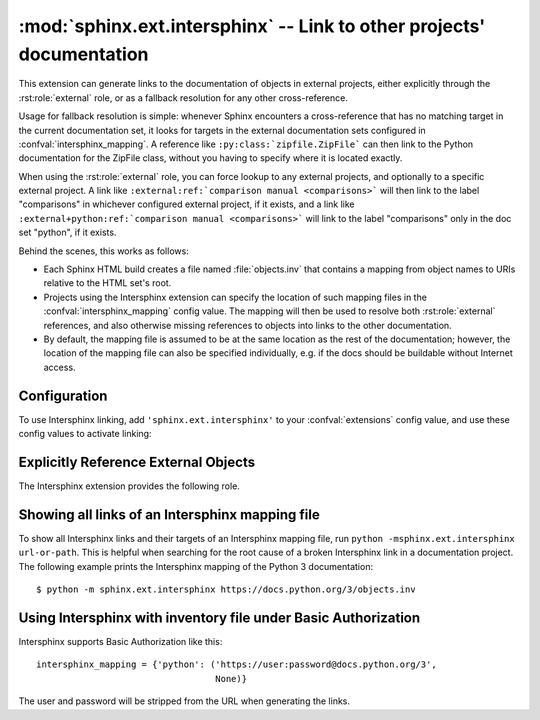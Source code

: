 :mod:`sphinx.ext.intersphinx` -- Link to other projects' documentation
======================================================================

.. module:: sphinx.ext.intersphinx
   :synopsis: Link to other Sphinx documentation.

.. index:: pair: automatic; linking

.. versionadded:: 0.5

This extension can generate links to the documentation of objects in external
projects, either explicitly through the :rst:role:`external` role, or as a
fallback resolution for any other cross-reference.

Usage for fallback resolution is simple: whenever Sphinx encounters a
cross-reference that has no matching target in the current documentation set,
it looks for targets in the external documentation sets configured in
:confval:`intersphinx_mapping`.  A reference like
``:py:class:`zipfile.ZipFile``` can then link to the Python documentation
for the ZipFile class, without you having to specify where it is located
exactly.

When using the :rst:role:`external` role, you can force lookup to any external
projects, and optionally to a specific external project.
A link like ``:external:ref:`comparison manual <comparisons>``` will then link
to the label "comparisons" in whichever configured external project, if it
exists,
and a link like ``:external+python:ref:`comparison manual <comparisons>``` will
link to the label "comparisons" only in the doc set "python", if it exists.

Behind the scenes, this works as follows:

* Each Sphinx HTML build creates a file named :file:`objects.inv` that contains
  a mapping from object names to URIs relative to the HTML set's root.

* Projects using the Intersphinx extension can specify the location of such
  mapping files in the :confval:`intersphinx_mapping` config value.  The mapping
  will then be used to resolve both :rst:role:`external` references, and also
  otherwise missing references to objects into links to the other documentation.

* By default, the mapping file is assumed to be at the same location as the rest
  of the documentation; however, the location of the mapping file can also be
  specified individually, e.g. if the docs should be buildable without Internet
  access.


Configuration
-------------

To use Intersphinx linking, add ``'sphinx.ext.intersphinx'`` to your
:confval:`extensions` config value, and use these config values to activate
linking:

.. confval:: intersphinx_mapping

   This config value contains the locations and names of other projects that
   should be linked to in this documentation.

   Relative local paths for target locations are taken as relative to the base
   of the built documentation, while relative local paths for inventory
   locations are taken as relative to the source directory.

   When fetching remote inventory files, proxy settings will be read from
   the ``$HTTP_PROXY`` environment variable.

   **Format**

   .. versionadded:: 1.0

   A dictionary mapping unique identifiers to a tuple ``(target, inventory)``.
   Each ``target`` is the base URI of a foreign Sphinx documentation set and can
   be a local path or an HTTP URI.  The ``inventory`` indicates where the
   inventory file can be found: it can be ``None`` (an :file:`objects.inv` file
   at the same location as the base URI) or another local file path or a full
   HTTP URI to an inventory file.

   The unique identifier can be used in the :rst:role:`external` role, so that
   it is clear which intersphinx set the target belongs to.  A link like
   ``external:python+ref:`comparison manual <comparisons>``` will link to the
   label "comparisons" in the doc set "python", if it exists.

   **Example**

   To add links to modules and objects in the Python standard library
   documentation, use::

      intersphinx_mapping = {'python': ('https://docs.python.org/3', None)}

   This will download the corresponding :file:`objects.inv` file from the
   Internet and generate links to the pages under the given URI.  The downloaded
   inventory is cached in the Sphinx environment, so it must be re-downloaded
   whenever you do a full rebuild.

   A second example, showing the meaning of a non-``None`` value of the second
   tuple item::

      intersphinx_mapping = {'python': ('https://docs.python.org/3',
                                        'python-inv.txt')}

   This will read the inventory from :file:`python-inv.txt` in the source
   directory, but still generate links to the pages under
   ``https://docs.python.org/3``.  It is up to you to update the inventory file
   as new objects are added to the Python documentation.

   **Multiple targets for the inventory**

   .. versionadded:: 1.3

   Alternative files can be specified for each inventory. One can give a
   tuple for the second inventory tuple item as shown in the following
   example. This will read the inventory iterating through the (second)
   tuple items until the first successful fetch. The primary use case for
   this to specify mirror sites for server downtime of the primary
   inventory::

      intersphinx_mapping = {'python': ('https://docs.python.org/3',
                                        (None, 'python-inv.txt'))}

   For a set of books edited and tested locally and then published
   together, it could be helpful to try a local inventory file first,
   to check references before publication::

      intersphinx_mapping = {
          'otherbook':
              ('https://myproj.readthedocs.io/projects/otherbook/en/latest',
                  ('../../otherbook/build/html/objects.inv', None)),
      }

.. confval:: intersphinx_cache_limit

   The maximum number of days to cache remote inventories.  The default is
   ``5``, meaning five days.  Set this to a negative value to cache inventories
   for unlimited time.

.. confval:: intersphinx_timeout

   The number of seconds for timeout.  The default is ``None``, meaning do not
   timeout.

   .. note::

      timeout is not a time limit on the entire response download; rather, an
      exception is raised if the server has not issued a response for timeout
      seconds.

.. confval:: intersphinx_disabled_reftypes

   .. versionadded:: 4.3

   .. versionchanged:: 5.0

      Changed default value from an empty list to ``['std:doc']``.

   A list of strings being either:

   - the name of a specific reference type in a domain,
     e.g., ``std:doc``, ``py:func``, or ``cpp:class``,
   - the name of a domain, and a wildcard, e.g.,
     ``std:*``, ``py:*``, or ``cpp:*``, or
   - simply a wildcard ``*``.

   The default value is ``['std:doc']``.

   When a non-:rst:role:`external` cross-reference is being resolved by
   intersphinx, skip resolution if it matches one of the specifications in this
   list.

   For example, with ``intersphinx_disabled_reftypes = ['std:doc']``
   a cross-reference ``:doc:`installation``` will not be attempted to be
   resolved by intersphinx, but ``:external+otherbook:doc:`installation``` will
   be attempted to be resolved in the inventory named ``otherbook`` in
   :confval:`intersphinx_mapping`.
   At the same time, all cross-references generated in, e.g., Python,
   declarations will still be attempted to be resolved by intersphinx.

   If ``*`` is in the list of domains, then no non-:rst:role:`external`
   references will be resolved by intersphinx.

Explicitly Reference External Objects
-------------------------------------

The Intersphinx extension provides the following role.

.. rst:role:: external

   .. versionadded:: 4.4

   Use Intersphinx to perform lookup only in external projects, and not the
   current project. Intersphinx still needs to know the type of object you
   would like to find, so the general form of this role is to write the
   cross-refererence as if the object is in the current project, but then prefix
   it with ``:external``.
   The two forms are then

   - ``:external:domain:reftype:`target```,
     e.g., ``:external:py:class:`zipfile.ZipFile```, or
   - ``:external:reftype:`target```,
     e.g., ``:external:doc:`installation```.
     With this shorthand, the domain is assumed to be ``std``.

   If you would like to constrain the lookup to a specific external project,
   then the key of the project, as specified in :confval:`intersphinx_mapping`,
   is added as well to get the two forms

   - ``:external+invname:domain:reftype:`target```,
     e.g., ``:external+python:py:class:`zipfile.ZipFile```, or
   - ``:external+invname:reftype:`target```,
     e.g., ``:external+python:doc:`installation```.

Showing all links of an Intersphinx mapping file
------------------------------------------------

To show all Intersphinx links and their targets of an Intersphinx mapping file,
run ``python -msphinx.ext.intersphinx url-or-path``.  This is helpful when
searching for the root cause of a broken Intersphinx link in a documentation
project. The following example prints the Intersphinx mapping of the Python 3
documentation::

   $ python -m sphinx.ext.intersphinx https://docs.python.org/3/objects.inv

Using Intersphinx with inventory file under Basic Authorization
---------------------------------------------------------------

Intersphinx supports Basic Authorization like this::

      intersphinx_mapping = {'python': ('https://user:password@docs.python.org/3',
                                        None)}

The user and password will be stripped from the URL when generating the links.
